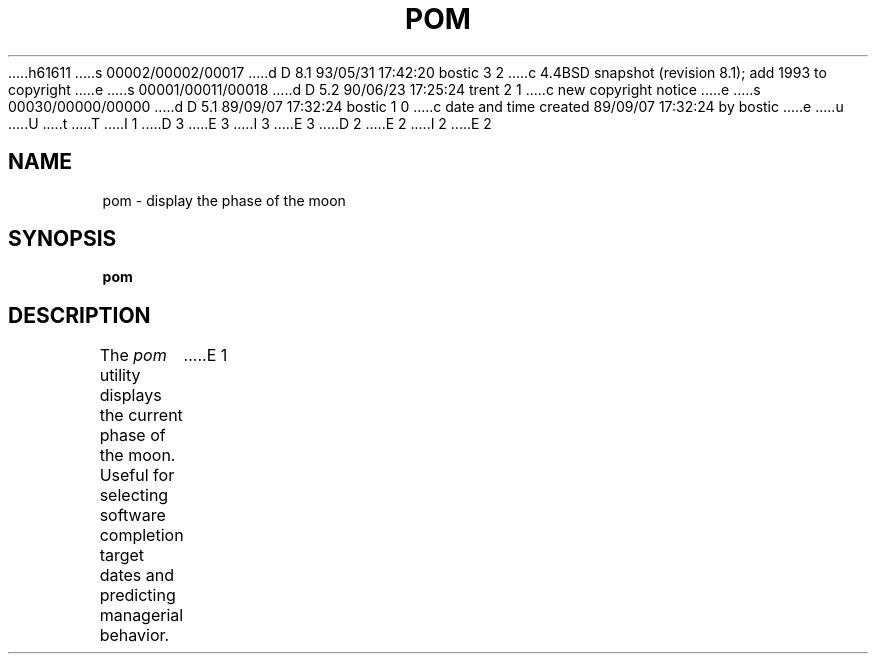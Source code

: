 h61611
s 00002/00002/00017
d D 8.1 93/05/31 17:42:20 bostic 3 2
c 4.4BSD snapshot (revision 8.1); add 1993 to copyright
e
s 00001/00011/00018
d D 5.2 90/06/23 17:25:24 trent 2 1
c new copyright notice
e
s 00030/00000/00000
d D 5.1 89/09/07 17:32:24 bostic 1 0
c date and time created 89/09/07 17:32:24 by bostic
e
u
U
t
T
I 1
D 3
.\" Copyright (c) 1989 The Regents of the University of California.
.\" All rights reserved.
E 3
I 3
.\" Copyright (c) 1989, 1993
.\"	The Regents of the University of California.  All rights reserved.
E 3
.\"
D 2
.\" Redistribution and use in source and binary forms are permitted
.\" provided that the above copyright notice and this paragraph are
.\" duplicated in all such forms and that any documentation,
.\" advertising materials, and other materials related to such
.\" distribution and use acknowledge that the software was developed
.\" by the University of California, Berkeley.  The name of the
.\" University may not be used to endorse or promote products derived
.\" from this software without specific prior written permission.
.\" THIS SOFTWARE IS PROVIDED ``AS IS'' AND WITHOUT ANY EXPRESS OR
.\" IMPLIED WARRANTIES, INCLUDING, WITHOUT LIMITATION, THE IMPLIED
.\" WARRANTIES OF MERCHANTABILITY AND FITNESS FOR A PARTICULAR PURPOSE.
E 2
I 2
.\" %sccs.include.redist.man%
E 2
.\"
.\"	%W% (Berkeley) %G%
.\"
.TH POM 6 "%Q%"
.UC 7
.SH NAME
pom \- display the phase of the moon
.SH SYNOPSIS
.B pom
.SH DESCRIPTION
The
.I pom
utility displays the current phase of the moon.
Useful for selecting software completion target dates and predicting 
managerial behavior.
E 1

